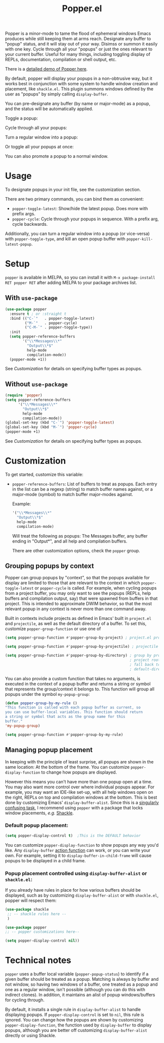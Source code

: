 #+title: Popper.el

Popper is a minor-mode to tame the flood of ephemeral windows Emacs produces
while still keeping them at arms reach. Designate any buffer to "popup" status,
and it will stay out of your way. Disimss or summon it easily with one key.
Cycle through all your "popups" or just the ones relevant to your current
buffer. Useful for many things, including toggling display of REPLs,
documentation, compilation or shell output, etc.

There is a [[https://www.youtube.com/watch?v=E-xUNlZi3rI][detailed demo of Popper here]].

By default, popper will display your popups in a non-obtrusive way, but it works
best in conjunction with some system to handle window creation and placement,
like =shackle.el=. This plugin summons windows defined by the user as "popups"
by simply calling =display-buffer=.

You can pre-designate any buffer (by name or major-mode) as a popup, and the
status will be automatically applied.

Toggle a popup: 
#+ATTR_ORG: :width 500
#+ATTR_HTML: :width 500px
[[file:images/popper-toggle-latest.gif]]

Cycle through all your popups:
#+ATTR_ORG: :width 500
#+ATTR_HTML: :width 500px
[[file:images/popper-cycle.gif]]

Turn a regular window into a popup:
#+ATTR_ORG: :width 500
#+ATTR_HTML: :width 500px
[[file:images/popper-demote.gif]]

Or toggle all your popups at once:
#+ATTR_ORG: :width 500
#+ATTR_HTML: :width 500px
[[file:images/popper-toggle-all.gif]]

You can also promote a popup to a normal window.
* Usage
To designate popups in your init file, see the customization section.

There are two primary commands, you can bind them as convenient:

- =popper-toggle-latest=: Show/hide the latest popup. Does more with prefix args.
- =popper-cycle=: Cycle through your popups in sequence. With a prefix arg, cycle backwards.

Additionally, you can turn a regular window into a popup (or vice-versa) with =popper-toggle-type=, and kill an open popup buffer with =popper-kill-latest-popup=.

* Setup 
=popper= is available in MELPA, so you can install it with =M-x package-install RET popper RET= after adding MELPA to your package archives list.

** With =use-package=
#+BEGIN_SRC emacs-lisp
  (use-package popper
    :ensure t ; or :straight t
    :bind (("C-`"   . popper-toggle-latest)
           ("M-`"   . popper-cycle)
           ("C-M-`" . popper-toggle-type))
    :init
    (setq popper-reference-buffers
          '("\\*Messages\\*"
            "Output\\*$"
            help-mode
            compilation-mode))
    (popper-mode +1))
#+END_SRC
See [[*Customization][Customization]] for details on specifying buffer types as popups.

** Without =use-package=
#+BEGIN_SRC emacs-lisp
  (require 'popper)
  (setq popper-reference-buffers
        '("\\*Messages\\*"
          "Output\\*$"
          help-mode
          compilation-mode))
  (global-set-key (kbd "C-`") 'popper-toggle-latest)  
  (global-set-key (kbd "M-`") 'popper-cycle)  
  (popper-mode +1)
#+END_SRC
See [[*Customization][Customization]] for details on specifying buffer types as popups.

* Customization
:PROPERTIES:
:ID:       ce27af55-91a5-4549-97ac-d7f2c0aa9019
:END:
To get started, customize this variable:

- =popper-reference-buffers=: List of buffers to treat as popups. Each entry in the list can be a regexp (string) to match buffer names against, or a major-mode (symbol) to match buffer major-modes against.

  Example: 

  #+BEGIN_SRC emacs-lisp
    '("\\*Messages\\*"
      "Output\\*$"
      help-mode
      compilation-mode)
  #+END_SRC

  Will treat the following as popups: The Messages buffer, any buffer ending in "Output*", and all help and compilation buffers.

  There are other customization options, check the =popper= group.

** Grouping popups by context
Popper can group popups by "context", so that the popups available for display are limited to those that are relevant to the context in which =popper-toggle-latest= or =popper-cycle= is called. For example, when cycling popups from a project buffer, you may only want to see the popups (REPLs, help buffers and compilation output, say) that were spawned from buffers in that project. This is intended to approximate DWIM behavior, so that the most relevant popup in any context is never more than one command away.

Built in contexts include projects as defined in Emacs' built in =project.el= and =projectile=, as well as the default directory of a buffer. To set this, customize =popper-group-function= or use one of

#+BEGIN_SRC emacs-lisp
  (setq popper-group-function #'popper-group-by-project) ; project.el projects

  (setq popper-group-function #'popper-group-by-projectile) ; projectile projects

  (setq popper-group-function #'popper-group-by-directory) ; group by project.el
                                                           ; project root, with
                                                           ; fall back to
                                                           ; default-directory
#+END_SRC

You can also provide a custom function that takes no arguments, is executed in the context of a popup buffer and returns a string or symbol that represents the group/context it belongs to. This function will group all popups under the symbol =my-popup-group=:

#+BEGIN_SRC emacs-lisp
  (defun popper-group-by-my-rule ()
  "This function is called with each popup buffer as current, so
  you can use buffer-local variables. This function should return
  a string or symbol that acts as the group name for this
  buffer."
  'my-popup-group)

  (setq popper-group-function #'popper-group-by-my-rule)
#+END_SRC

**  Managing popup placement
In keeping with the principle of least surprise, all popups are shown in the same location: At the bottom of the frame. You can customize =popper-display-function= to change how popups are displayed.

However this means you can't have more than one popup open at a time. You may also want more control over where individual popups appear. For example, you may want an IDE-like set-up, with all help windows open on the right, REPLs on top and compilation windows at the bottom. This is best done by customizing Emacs' =display-buffer-alist=. Since this is a [[https://www.gnu.org/software/emacs/manual/html_node/elisp/The-Zen-of-Buffer-Display.html#The-Zen-of-Buffer-Display][singularly confusing task]], I recommend using =popper= with a package that locks window placements, /e.g./ [[https://depp.brause.cc/shackle/][Shackle]].

*** Default popup placement:
#+begin_src emacs-lisp
  (setq popper-display-control t)  ;This is the DEFAULT behavior
#+end_src

You can customize =popper-display-function= to show popups any way you'd like.
Any =display-buffer= [[https://www.gnu.org/software/emacs/manual/html_node/elisp/Buffer-Display-Action-Functions.html][action function]] can work, or you can write your own. For
example, setting it to =display-buffer-in-child-frame= will cause popups to be
displayed in a child frame.

*** Popup placement controlled using =display-buffer-alist= or =shackle.el=:
If you already have rules in place for how various buffers should be displayed, such as by customizing =display-buffer-alist= or with =shackle.el=, popper will respect them: 

#+begin_src emacs-lisp
  (use-package shackle
   ;; -- shackle rules here --
   )

  (use-package popper
  ;; -- popper customizations here--

  (setq popper-display-control nil))
#+end_src

* Technical notes
=popper= uses a buffer local variable (=popper-popup-status=) to identify if a given buffer should be treated as a popup. Matching is always by buffer and not window, so having two windows of a buffer, one treated as a popup and one as a regular window, isn't possible (although you can do this with indirect clones). In addition, it maintains an alist of popup windows/buffers for cycling through.

By default, it installs a single rule in =display-buffer-alist= to handle displaying popups. If =popper-display-control= is set to =nil=, this rule is ignored. You can change how the popups are shown by customizing =popper-display-function=, the function used by =display-buffer= to display popups, although you are better off customizing =display-buffer-alist= directly or using Shackle. 
